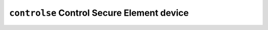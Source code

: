 ===========================================
``controlse`` Control Secure Element device
===========================================
